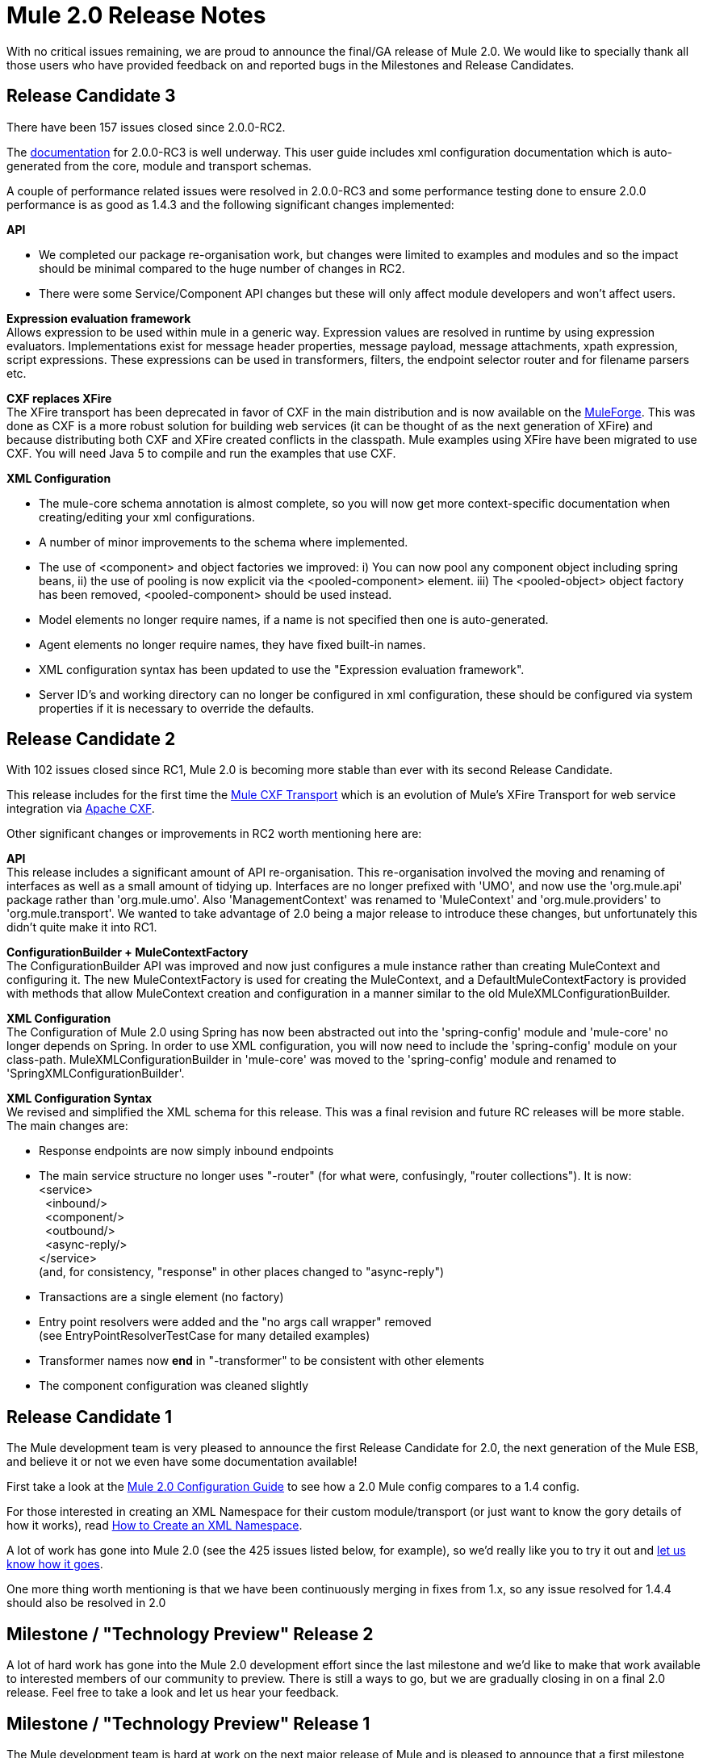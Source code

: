 = Mule 2.0 Release Notes
:keywords: release notes, esb


With no critical issues remaining, we are proud to announce the final/GA release of Mule 2.0. We would like to specially thank all those users who have provided feedback on and reported bugs in the Milestones and Release Candidates.

== Release Candidate 3

There have been 157 issues closed since 2.0.0-RC2.

The http://mule.mulesource.org/display/MULE2USER/Home[documentation] for 2.0.0-RC3 is well underway. This user guide includes xml configuration documentation which is auto-generated from the core, module and transport schemas.

A couple of performance related issues were resolved in 2.0.0-RC3 and some performance testing done to ensure 2.0.0 performance is as good as 1.4.3 and the following significant changes implemented:

*API*

* We completed our package re-organisation work, but changes were limited to examples and modules and so the impact should be minimal compared to the huge number of changes in RC2.
* There were some Service/Component API changes but these will only affect module developers and won't affect users.

*Expression evaluation framework* +
 Allows expression to be used within mule in a generic way. Expression values are resolved in runtime by using expression evaluators. Implementations exist for message header properties, message payload, message attachments, xpath expression, script expressions. These expressions can be used in transformers, filters, the endpoint selector router and for filename parsers etc.

*CXF replaces XFire* +
 The XFire transport has been deprecated in favor of CXF in the main distribution and is now available on the http://www.mulesource.org/display/XFIRE/Home[MuleForge]. This was done as CXF is a more robust solution for building web services (it can be thought of as the next generation of XFire) and because distributing both CXF and XFire created conflicts in the classpath. Mule examples using XFire have been migrated to use CXF. You will need Java 5 to compile and run the examples that use CXF.

*XML Configuration*

* The mule-core schema annotation is almost complete, so you will now get more context-specific documentation when creating/editing your xml configurations.
* A number of minor improvements to the schema where implemented.
* The use of <component> and object factories we improved: i) You can now pool any component object including spring beans, ii) the use of pooling is now explicit via the <pooled-component> element. iii) The <pooled-object> object factory has been removed, <pooled-component> should be used instead.
* Model elements no longer require names, if a name is not specified then one is auto-generated.
* Agent elements no longer require names, they have fixed built-in names.
* XML configuration syntax has been updated to use the "Expression evaluation framework".
* Server ID's and working directory can no longer be configured in xml configuration, these should be configured via system properties if it is necessary to override the defaults.

== Release Candidate 2

With 102 issues closed since RC1, Mule 2.0 is becoming more stable than ever with its second Release Candidate.

This release includes for the first time the http://www.muleforge.org/projects/CXF[Mule CXF Transport] which is an evolution of Mule's XFire Transport for web service integration via http://incubator.apache.org/cxf/[Apache CXF].

Other significant changes or improvements in RC2 worth mentioning here are:

*API* +
 This release includes a significant amount of API re-organisation. This re-organisation involved the moving and renaming of interfaces as well as a small amount of tidying up. Interfaces are no longer prefixed with 'UMO', and now use the 'org.mule.api' package rather than 'org.mule.umo'. Also 'ManagementContext' was renamed to 'MuleContext' and 'org.mule.providers' to 'org.mule.transport'. We wanted to take advantage of 2.0 being a major release to introduce these changes, but unfortunately this didn't quite make it into RC1.

*ConfigurationBuilder + MuleContextFactory* +
 The ConfigurationBuilder API was improved and now just configures a mule instance rather than creating MuleContext and configuring it. The new MuleContextFactory is used for creating the MuleContext, and a DefaultMuleContextFactory is provided with methods that allow MuleContext creation and configuration in a manner similar to the old MuleXMLConfigurationBuilder.

*XML Configuration* +
 The Configuration of Mule 2.0 using Spring has now been abstracted out into the 'spring-config' module and 'mule-core' no longer depends on Spring. In order to use XML configuration, you will now need to include the 'spring-config' module on your class-path. MuleXMLConfigurationBuilder in 'mule-core' was moved to the 'spring-config' module and renamed to 'SpringXMLConfigurationBuilder'.

*XML Configuration Syntax* +
 We revised and simplified the XML schema for this release. This was a final revision and future RC releases will be more stable. The main changes are:

* Response endpoints are now simply inbound endpoints
* The main service structure no longer uses "-router" (for what were, confusingly, "router collections"). It is now: +
 <service> +
   <inbound/> +
   <component/> +
   <outbound/> +
   <async-reply/> +
 </service> +
 (and, for consistency, "response" in other places changed to "async-reply")
* Transactions are a single element (no factory)
* Entry point resolvers were added and the "no args call wrapper" removed +
 (see EntryPointResolverTestCase for many detailed examples)
* Transformer names now *end* in "-transformer" to be consistent with other elements
* The component configuration was cleaned slightly

== Release Candidate 1

The Mule development team is very pleased to announce the first Release Candidate for 2.0, the next generation of the Mule ESB, and believe it or not we even have some documentation available!

First take a look at the http://www.mulesoft.org/documentation-3.2/display/MULE2USER/Home[Mule 2.0 Configuration Guide] to see how a 2.0 Mule config compares to a 1.4 config.

For those interested in creating an XML Namespace for their custom module/transport (or just want to know the gory details of how it works), read link:/mule-user-guide/v/3.7/creating-a-custom-xml-namespace[How to Create an XML Namespace].

A lot of work has gone into Mule 2.0 (see the 425 issues listed below, for example), so we'd really like you to try it out and http://mule.mulesource.org/jira/browse/MULE[let us know how it goes].

One more thing worth mentioning is that we have been continuously merging in fixes from 1.x, so any issue resolved for 1.4.4 should also be resolved in 2.0

== Milestone / "Technology Preview" Release 2

A lot of hard work has gone into the Mule 2.0 development effort since the last milestone and we'd like to make that work available to interested members of our community to preview. There is still a ways to go, but we are gradually closing in on a final 2.0 release. Feel free to take a look and let us hear your feedback.

== Milestone / "Technology Preview" Release 1

The Mule development team is hard at work on the next major release of Mule and is pleased to announce that a first milestone towards Mule 2.0 is available to download and try out. Please be aware that, although much progress has been made, there is still a lot more to be done, so this milestone is simply a "Technology Preview" of a work-in-progress.

We encourage Mule users interested in getting a glimpse of the future to try out the new configuration style (preferably in your favorite Java IDE which should allow auto-completion via XML schemas, this has been tested on Eclipse and IDEA so far). We're very eager to hear what you think and any suggestions on how we can make it better suit your needs as a Mule user. And, like always, keep those helpful bug reports http://mule.mulesource.org/jira[coming in]!
